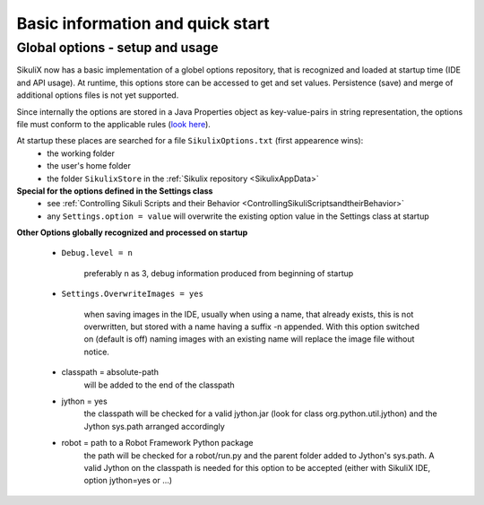 .. _IDE:

Basic information and quick start
=================================

.. versionadded:: 1.1.0

Global options - setup and usage
--------------------------------

SikuliX now has a basic implementation of a globel options repository, that is recognized and loaded at startup time (IDE and API usage). At runtime, this options store can be accessed to get and set values. Persistence (save) and merge of additional options files is not yet supported.

Since internally the options are stored in a Java Properties object as key-value-pairs in string representation, the options file must conform to the applicable rules (`look here <http://docs.oracle.com/javase/7/docs/api/java/util/Properties.html#load(java.io.Reader>`_).

At startup these places are searched for a file ``SikulixOptions.txt`` (first appearence wins):
 * the working folder 
 * the user's home folder
 * the folder ``SikulixStore`` in the :ref:`Sikulix repository <SikulixAppData>`
 
**Special for the options defined in the Settings class**
 * see :ref:`Controlling Sikuli Scripts and their Behavior <ControllingSikuliScriptsandtheirBehavior>`
 * any ``Settings.option = value`` will overwrite the existing option value in the Settings class at startup
 
**Other Options globally recognized and processed on startup**

 - ``Debug.level = n`` 
 
     preferably n as 3, debug information produced from beginning of startup
     
 - ``Settings.OverwriteImages = yes``
     
     when saving images in the IDE, usually when using a name, that already exists, this is not overwritten, but  stored with a name having a suffix -n appended.
     With this option switched on (default is off) naming images with an existing name will replace the image file without notice. 
     
 - classpath = absolute-path
     will be added to the end of the classpath
    
 - jython = yes
     the classpath will be checked for a valid jython.jar (look for class org.python.util.jython) and the Jython sys.path arranged accordingly
     
 - robot = path to a Robot Framework Python package
     the path will be checked for a robot/run.py and the parent folder added to Jython's sys.path. A valid Jython on the classpath is needed for this option to be accepted (either with SikuliX IDE, option jython=yes or ...)
 
